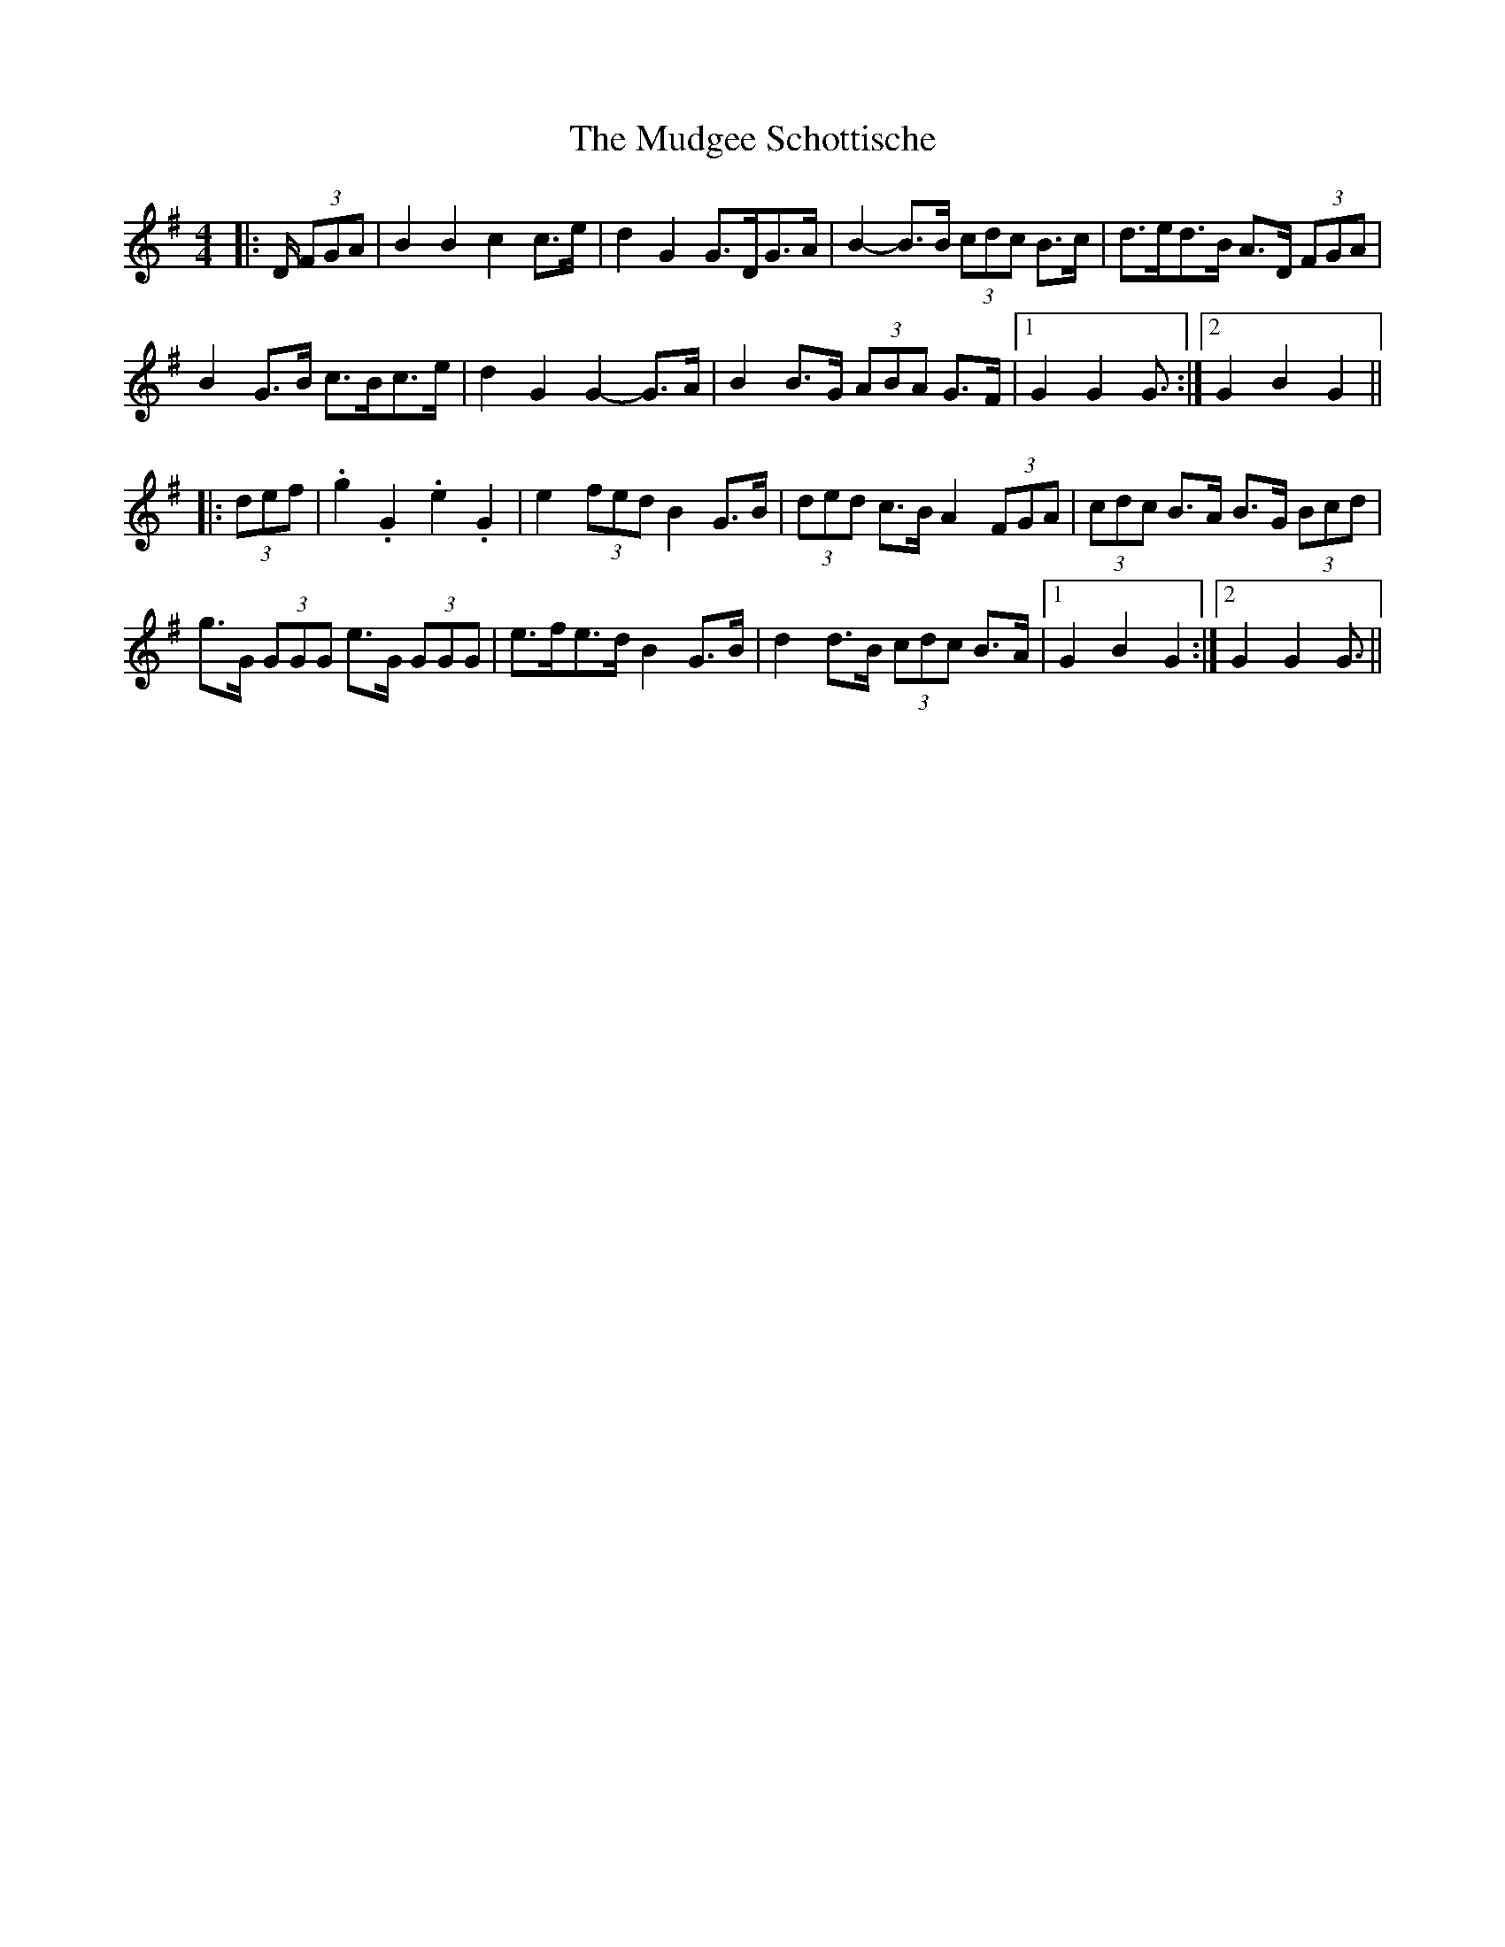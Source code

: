 X: 28320
T: Mudgee Schottische, The
R: barndance
M: 4/4
K: Gmajor
|:D/ (3FGA|B2 B2 c2 c>e|d2 G2 G>DG>A|B2- B>B (3cdc B>c|d>ed>B A>D (3FGA|
B2 G>B c>Bc>e|d2 G2 G2- G>A|B2 B>G (3ABA G>F|1 G2 G2 G3/2:|2 G2 B2 G2||
|:(3def|.g2 .G2 .e2 .G2|e2 (3fed B2 G>B|(3ded c>B A2 (3FGA|(3cdc B>A B>G (3Bcd|
g>G (3GGG e>G (3GGG|e>fe>d B2 G>B|d2 d>B (3cdc B>A|1 G2 B2 G2:|2 G2 G2 G3/2||

